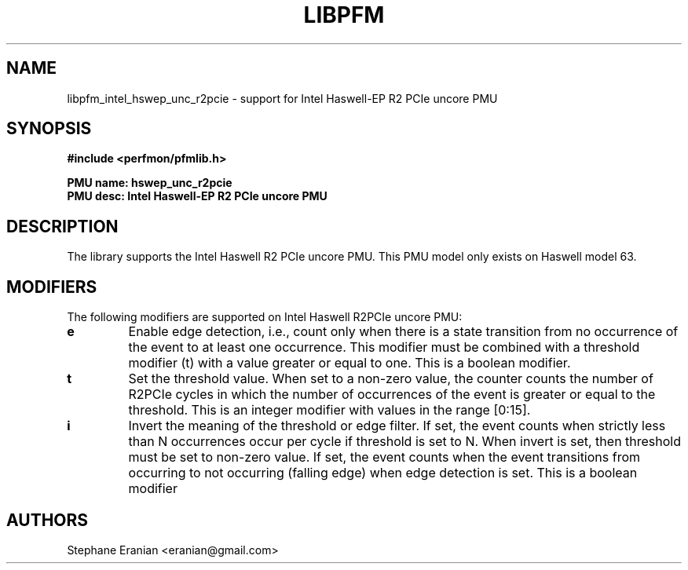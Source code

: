.TH LIBPFM 3  "May, 2015" "" "Linux Programmer's Manual"
.SH NAME
libpfm_intel_hswep_unc_r2pcie - support for Intel Haswell-EP R2 PCIe  uncore PMU
.SH SYNOPSIS
.nf
.B #include <perfmon/pfmlib.h>
.sp
.B PMU name: hswep_unc_r2pcie
.B PMU desc: Intel Haswell-EP R2 PCIe  uncore PMU
.sp
.SH DESCRIPTION
The library supports the Intel Haswell R2 PCIe uncore PMU.
This PMU model only exists on Haswell model 63.

.SH MODIFIERS
The following modifiers are supported on Intel Haswell R2PCIe uncore PMU:
.TP
.B e
Enable edge detection, i.e., count only when there is a state transition from no occurrence of the event to at least one occurrence. This modifier must be combined with a threshold modifier (t) with a value greater or equal to one.  This is a boolean modifier.
.TP
.B t
Set the threshold value. When set to a non-zero value, the counter counts the number
of R2PCIe cycles in which the number of occurrences of the event is greater or equal to
the threshold.  This is an integer modifier with values in the range [0:15].
.TP
.B i
Invert the meaning of the threshold or edge filter. If set, the event counts when strictly less
than N occurrences occur per cycle if threshold is set to N. When invert is set, then threshold
must be set to non-zero value. If set, the event counts when the event transitions from occurring
to not occurring (falling edge) when edge detection is set. This is a boolean modifier

.SH AUTHORS
.nf
Stephane Eranian <eranian@gmail.com>
.if
.PP
